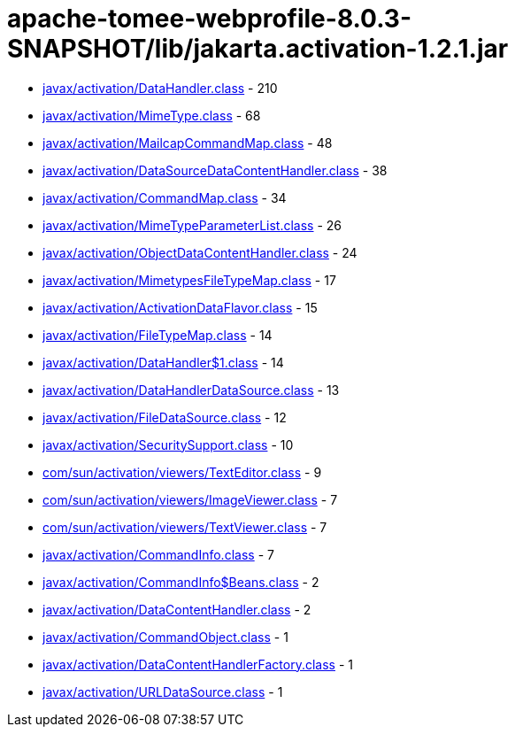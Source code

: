 = apache-tomee-webprofile-8.0.3-SNAPSHOT/lib/jakarta.activation-1.2.1.jar

 - link:javax/activation/DataHandler.adoc[javax/activation/DataHandler.class] - 210
 - link:javax/activation/MimeType.adoc[javax/activation/MimeType.class] - 68
 - link:javax/activation/MailcapCommandMap.adoc[javax/activation/MailcapCommandMap.class] - 48
 - link:javax/activation/DataSourceDataContentHandler.adoc[javax/activation/DataSourceDataContentHandler.class] - 38
 - link:javax/activation/CommandMap.adoc[javax/activation/CommandMap.class] - 34
 - link:javax/activation/MimeTypeParameterList.adoc[javax/activation/MimeTypeParameterList.class] - 26
 - link:javax/activation/ObjectDataContentHandler.adoc[javax/activation/ObjectDataContentHandler.class] - 24
 - link:javax/activation/MimetypesFileTypeMap.adoc[javax/activation/MimetypesFileTypeMap.class] - 17
 - link:javax/activation/ActivationDataFlavor.adoc[javax/activation/ActivationDataFlavor.class] - 15
 - link:javax/activation/FileTypeMap.adoc[javax/activation/FileTypeMap.class] - 14
 - link:javax/activation/DataHandler$1.adoc[javax/activation/DataHandler$1.class] - 14
 - link:javax/activation/DataHandlerDataSource.adoc[javax/activation/DataHandlerDataSource.class] - 13
 - link:javax/activation/FileDataSource.adoc[javax/activation/FileDataSource.class] - 12
 - link:javax/activation/SecuritySupport.adoc[javax/activation/SecuritySupport.class] - 10
 - link:com/sun/activation/viewers/TextEditor.adoc[com/sun/activation/viewers/TextEditor.class] - 9
 - link:com/sun/activation/viewers/ImageViewer.adoc[com/sun/activation/viewers/ImageViewer.class] - 7
 - link:com/sun/activation/viewers/TextViewer.adoc[com/sun/activation/viewers/TextViewer.class] - 7
 - link:javax/activation/CommandInfo.adoc[javax/activation/CommandInfo.class] - 7
 - link:javax/activation/CommandInfo$Beans.adoc[javax/activation/CommandInfo$Beans.class] - 2
 - link:javax/activation/DataContentHandler.adoc[javax/activation/DataContentHandler.class] - 2
 - link:javax/activation/CommandObject.adoc[javax/activation/CommandObject.class] - 1
 - link:javax/activation/DataContentHandlerFactory.adoc[javax/activation/DataContentHandlerFactory.class] - 1
 - link:javax/activation/URLDataSource.adoc[javax/activation/URLDataSource.class] - 1
